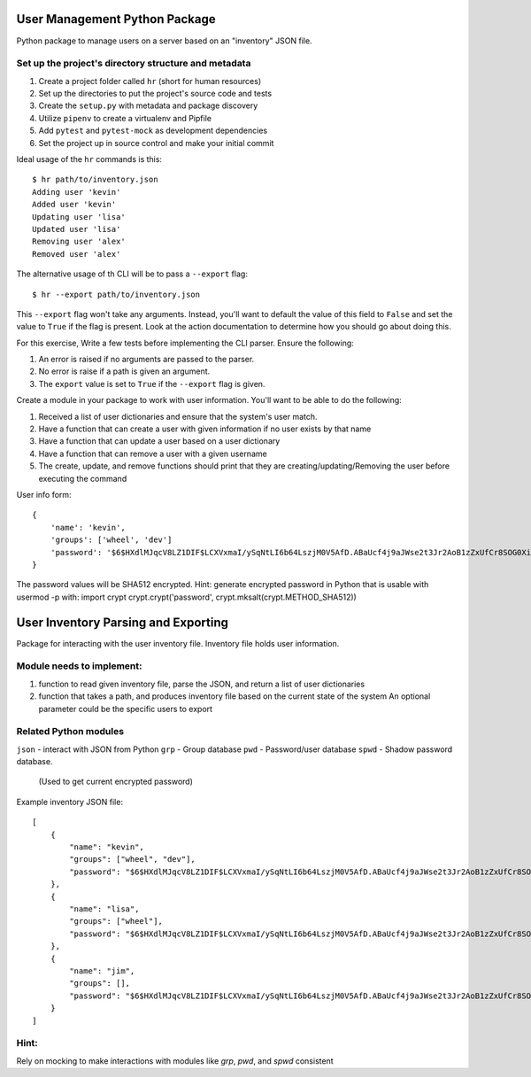 User Management Python Package
==============================

Python package to manage users on a server
based on an "inventory" JSON file.

Set up the project's directory structure and metadata
-----------------------------------------------------

1. Create a project folder called ``hr`` (short for human resources)
2. Set up the directories to put the project's source code and tests
3. Create the ``setup.py`` with metadata and package discovery
4. Utilize ``pipenv`` to create a virtualenv and Pipfile
5. Add ``pytest`` and ``pytest-mock`` as development dependencies
6. Set the project up in source control and make your initial commit

Ideal usage of the ``hr`` commands is this:
::
    $ hr path/to/inventory.json
    Adding user 'kevin'
    Added user 'kevin'
    Updating user 'lisa'
    Updated user 'lisa'
    Removing user 'alex'
    Removed user 'alex'

The alternative usage of th CLI will be to pass a ``--export`` flag:
::
    $ hr --export path/to/inventory.json
This ``--export`` flag won't take any arguments. Instead, you'll want to default
the value of this field to ``False`` and set the value to ``True`` if the flag is present. Look at the action documentation to determine how you should go about doing this.

For this exercise, Write a few tests before implementing the CLI parser. Ensure the following:

1. An error is raised if no arguments are passed to the parser.
2. No error is raise if a path is given an argument.
3. The ``export`` value is set to ``True`` if the ``--export`` flag is given.

Create a module in your package to work
with user information. You'll want to be able
to do the following:

1. Received a list of user dictionaries and
   ensure that the system's user match.
2. Have a function that can create a user
   with given information if no user exists
   by that name 
3. Have a function that can update a user
   based on a user dictionary
4. Have a function that can remove a user
   with a given username
5. The create, update, and remove functions
   should print that they are creating/updating/Removing
   the user before executing the command

User info form:
::
    {
        'name': 'kevin',
        'groups': ['wheel', 'dev']
        'password': '$6$HXdlMJqcV8LZ1DIF$LCXVxmaI/ySqNtLI6b64LszjM0V5AfD.ABaUcf4j9aJWse2t3Jr2AoB1zZxUfCr8SOG0XiMODVj2ajcQbZ4H4/'
    } 
The password values will be SHA512 encrypted.
Hint: generate encrypted password in Python that is usable with usermod -p with:
import crypt
crypt.crypt('password', crypt.mksalt(crypt.METHOD_SHA512))

User Inventory Parsing and Exporting
====================================

Package for interacting with the user inventory file.
Inventory file holds user information.

Module needs to implement:
--------------------------
1.  function to read given inventory file,
    parse the JSON, and
    return a list of user dictionaries
2.  function that takes a path, and
    produces inventory file based on the
    current state of the system
    An optional parameter could be
    the specific users to export

Related Python modules
----------------------

``json``  - interact with JSON from Python
``grp``   - Group database
``pwd``   - Password/user database
``spwd``  - Shadow password database.
          (Used to get current encrypted password)

Example inventory JSON file:
::
    [
        {
            "name": "kevin",
            "groups": ["wheel", "dev"],
            "password": "$6$HXdlMJqcV8LZ1DIF$LCXVxmaI/ySqNtLI6b64LszjM0V5AfD.ABaUcf4j9aJWse2t3Jr2AoB1zZxUfCr8SOG0XiMODVj2ajcQbZ4H4/"
        },
        {
            "name": "lisa",
            "groups": ["wheel"],
            "password": "$6$HXdlMJqcV8LZ1DIF$LCXVxmaI/ySqNtLI6b64LszjM0V5AfD.ABaUcf4j9aJWse2t3Jr2AoB1zZxUfCr8SOG0XiMODVj2ajcQbZ4H4/"
        },
        {
            "name": "jim",
            "groups": [],
            "password": "$6$HXdlMJqcV8LZ1DIF$LCXVxmaI/ySqNtLI6b64LszjM0V5AfD.ABaUcf4j9aJWse2t3Jr2AoB1zZxUfCr8SOG0XiMODVj2ajcQbZ4H4/"
        }
    ]

Hint:
-----
Rely on mocking to make interactions with modules like
`grp`, `pwd`, and `spwd` consistent